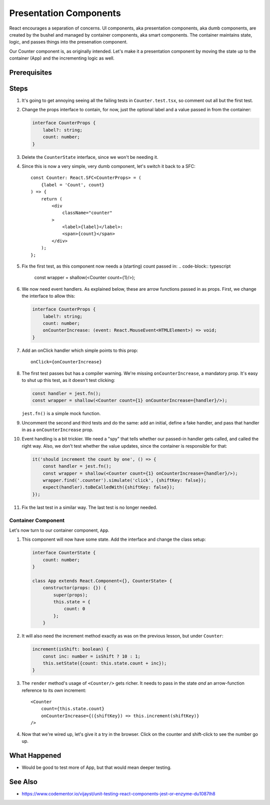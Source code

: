 .. tutorialstep::
    published: 2018-02-26 12:00
    excerpt: Follow the React pattern of container/presentation components.
    is_pro: True
    references:
        author:
            - pauleveritt
        technology:
            - react

=======================
Presentation Components
=======================

React encourages a separation of concerns. UI components, aka presentation
components, aka dumb components, are created by the bushel and managed by
container components, aka smart components. The container maintains state,
logic, and passes things into the presenation component.

Our Counter component is, as originally intended. Let's make it a
presentation component by moving the state up to the container (App) and
the incrementing logic as well.

Prerequisites
=============

Steps
=====

#. It's going to get annoying seeing all the failing tests in
   ``Counter.test.tsx``, so comment out all but the first test.

#. Change the props interface to contain, for now, just the optional label
   and a value passed in from the container:

   .. code-block:: typescript

    interface CounterProps {
        label?: string;
        count: number;
    }

#. Delete the ``CounterState`` interface, since we won't be needing it.

#. Since this is now a very simple, very dumb component, let's switch it
   back to a SFC::

    const Counter: React.SFC<CounterProps> = (
        {label = 'Count', count}
    ) => {
        return (
            <div
                className="counter"
            >
                <label>{label}</label>:
                <span>{count}</span>
            </div>
        );
    };

#. Fix the first test, as this component now needs a (starting) count passed
   in:
   .. code-block:: typescript

    const wrapper = shallow(<Counter count={1}/>);

#. We now need event handlers. As explained below, these are arrow functions
   passed in as props. First, we change the interface to allow this:

   .. code-block:: typescript

    interface CounterProps {
        label?: string;
        count: number;
        onCounterIncrease: (event: React.MouseEvent<HTMLElement>) => void;
    }

#. Add an onClick handler which simple points to this prop::

    onClick={onCounterIncrease}

#. The first test passes but has a compiler warning. We're missing
   ``onCounterIncrease``, a mandatory prop. It's easy to shut up this test,
   as it doesn't test clicking:

   .. code-block:: typescript

    const handler = jest.fn();
    const wrapper = shallow(<Counter count={1} onCounterIncrease={handler}/>);

   ``jest.fn()`` is a simple mock function.

#. Uncomment the second and third tests and do the same: add an initial,
   define a fake handler, and pass that handler in as a ``onCounterIncrease``
   prop.

#. Event handling is a bit trickier. We need a "spy" that tells whether our
   passed-in handler gets called, and called the right way. Also, we don't
   test whether the value updates, since the container is responsible for
   that:

   .. code-block:: typescript

    it('should increment the count by one', () => {
        const handler = jest.fn();
        const wrapper = shallow(<Counter count={1} onCounterIncrease={handler}/>);
        wrapper.find('.counter').simulate('click', {shiftKey: false});
        expect(handler).toBeCalledWith({shiftKey: false});
    });

#. Fix the last test in a similar way. The last test is no longer needed.

Container Component
-------------------

Let's now turn to our container component, ``App``.

#. This component will now have some state. Add the interface and change
   the class setup:

   .. code-block:: typescript

    interface CounterState {
        count: number;
    }

    class App extends React.Component<{}, CounterState> {
        constructor(props: {}) {
            super(props);
            this.state = {
                count: 0
            };
        }

#. It will also need the increment method exactly as was on the previous
   lesson, but under ``Counter``:

   .. code-block:: typescript

    increment(isShift: boolean) {
        const inc: number = isShift ? 10 : 1;
        this.setState({count: this.state.count + inc});
    }

#. The ``render`` method's usage of ``<Counter/>`` gets richer. It needs to
   pass in the state *and* an arrow-function reference to its *own*
   increment::

    <Counter
        count={this.state.count}
        onCounterIncrease={({shiftKey}) => this.increment(shiftKey)}
    />

#. Now that we're wired up, let's give it a try in the browser. Click on the
   counter and shift-click to see the number go up.

What Happened
=============

- Would be good to test more of App, but that would mean deeper testing.

See Also
========

- https://www.codementor.io/vijayst/unit-testing-react-components-jest-or-enzyme-du1087lh8